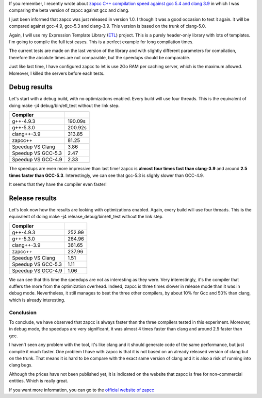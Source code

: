 If you remember, I recently wrote about `zapcc C++ compilation speed against gcc 5.4 and clang 3.9 <http://baptiste-wicht.com/posts/2016/12/zapcc-cpp-compilation-speed-against-gcc-54-and-clang-39.html>`_ in which I was comparing the beta version of zapcc against gcc and clang.

I just been informed that zapcc was just released in version 1.0. I though it
was a good occasion to test it again. It will be compared against gcc-4.9,
gcc-5.3 and clang-3.9. This version is based on the trunk of clang-5.0.

Again, I will use my Expression Template Library (`ETL
<https://github.com/wichtounet/etl/>`_) project. This is a purely header-only
library with lots of templates. I'm going to compile the full test cases. This
is a perfect example for long compilation times.

The current tests are made on the last version of the library and with slightly
different parameters for compilation, therefore the absolute times are not
comparable, but the speedups should be comparable.

Just like last time, I have configured zapcc to let is use 2Go RAM per caching
server, which is the maximum allowed. Moreover, I killed the servers before each
tests.

Debug results
=============

Let's start with a debug build, with no optimizations enabled. Every build will
use four threads. This is the equivalent of doing make -j4 debug/bin/etl_test
without the link step.

+------------------------+---------+
| Compiler               |         |
+========================+=========+
| g++-4.9.3              | 190.09s |
+------------------------+---------+
| g++-5.3.0              | 200.92s |
+------------------------+---------+
| clang++-3.9            | 313.85  |
+------------------------+---------+
| zapcc++                | 81.25   |
+------------------------+---------+
|     Speedup VS Clang   | 3.86    |
+------------------------+---------+
|     Speedup VS GCC-5.3 | 2.47    |
+------------------------+---------+
|     Speedup VS GCC-4.9 | 2.33    |
+------------------------+---------+

The speedups are even more impressive than last time! zapcc is **almost four
times fast than clang-3.9** and around **2.5 times faster than GCC-5.3**.
Interestingly, we can see that gcc-5.3 is slighly slower than GCC-4.9.

It seems that they have the compiler even faster!

Release results
===============

Let's look now how the results are looking with optimizations enabled. Again,
every build will use four threads. This is the equivalent of doing make -j4
release_debug/bin/etl_test without the link step.

+------------------------+--------+
| Compiler               |        |
+========================+========+
| g++-4.9.3              | 252.99 |
+------------------------+--------+
| g++-5.3.0              | 264.96 |
+------------------------+--------+
| clang++-3.9            | 361.65 |
+------------------------+--------+
| zapcc++                | 237.96 |
+------------------------+--------+
|     Speedup VS Clang   | 1.51   |
+------------------------+--------+
|     Speedup VS GCC-5.3 | 1.11   |
+------------------------+--------+
|     Speedup VS GCC-4.9 | 1.06   |
+------------------------+--------+

We can see that this time the speedups are not as interesting as they were.
Very interestingly, it's the compiler that suffers the more from the
optimization overhead. Indeed, zapcc is three times slower in release mode than
it was in debug mode. Nevertheless, it still manages to beat the three other
compilers, by about 10\% for Gcc and 50\% than clang, which is already
interesting.

Conclusion
++++++++++

To conclude, we have observed that zapcc is always faster than the three
compilers tested in this experiment. Moreover, in debug mode, the speedups are
very significant, it was almost 4 times faster than clang and around 2.5 faster
than gcc.

I haven't seen any problem with the tool, it's like clang and it should generate
code of the same performance, but just compile it much faster. One problem
I have with zapcc is that it is not based on an already released version of
clang but on the trunk. That means it is hard to be compare with the exact same
version of clang and it is also a risk of running into clang bugs.

Although the prices have not been published yet, it is indicated on the website
that zapcc is free for non-commercial entities. Which is really great.

If you want more information, you can go to the
`official website of zapcc <https://www.zapcc.com/>`_
